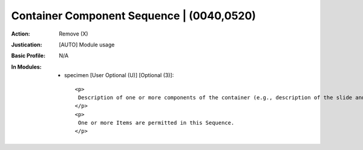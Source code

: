 ------------------------------------------
Container Component Sequence | (0040,0520)
------------------------------------------
:Action: Remove (X)
:Justication: [AUTO] Module usage
:Basic Profile: N/A
:In Modules:
   - specimen [User Optional (U)] [Optional (3)]::

       <p>
        Description of one or more components of the container (e.g., description of the slide and of the coverslip).
       </p>
       <p>
        One or more Items are permitted in this Sequence.
       </p>
